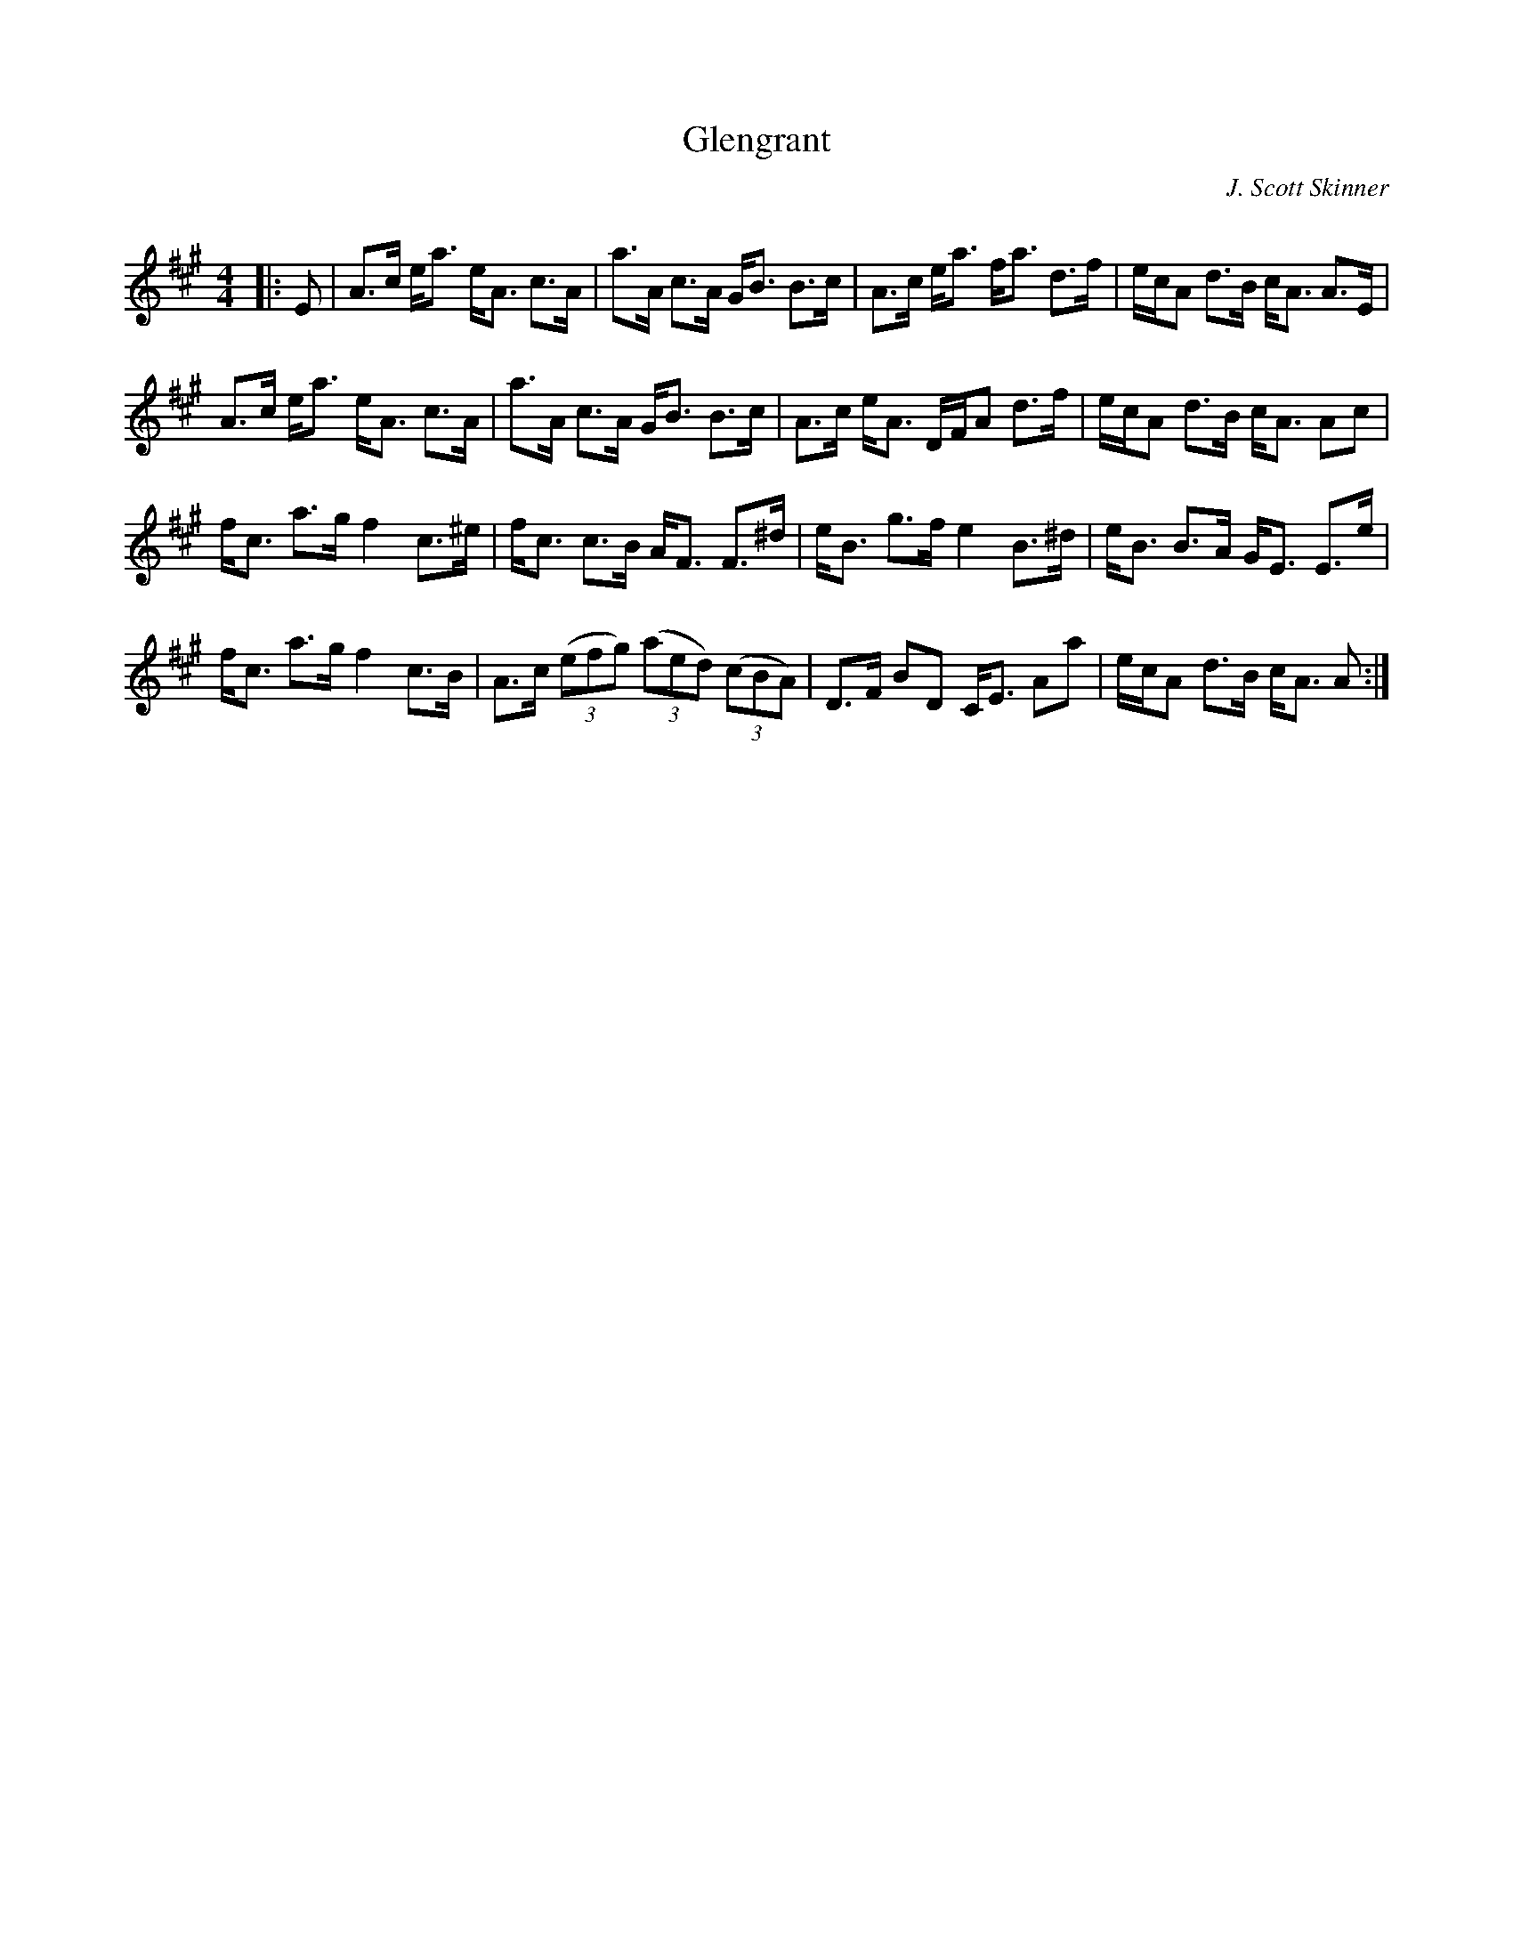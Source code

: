 X:1
T: Glengrant
C:J. Scott Skinner
R:Strathspey
Q: 128
K:A
M:4/4
L:1/16
|:E2|A3c ea3 eA3 c3A|a3A c3A GB3 B3c|A3c ea3 fa3 d3f|ecA2 d3B cA3 A3E|
A3c ea3 eA3 c3A|a3A c3A GB3 B3c|A3c eA3 DFA2 d3f|ecA2 d3B cA3 A2c2|
fc3 a3g f4 c3^e|fc3 c3B AF3 F3^d|eB3 g3f e4 B3^d|eB3 B3A GE3 E3e|
fc3 a3g f4 c3B|A3c ((3e2f2g2) ((3a2e2d2) ((3c2B2A2) |D3F B2D2 CE3 A2a2|ecA2 d3B cA3 A2:|
